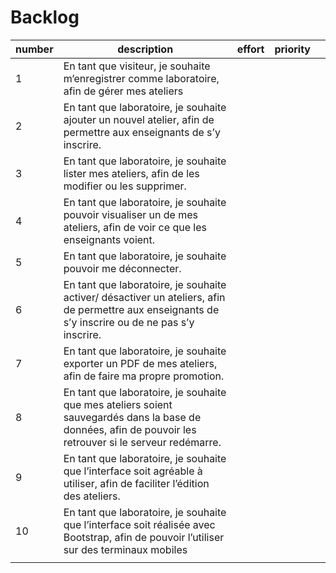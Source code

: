 * Backlog

| number | description                                                                                                                                              | effort | priority |   |
|--------+----------------------------------------------------------------------------------------------------------------------------------------------------------+--------+----------+---|
|      1 | En tant que visiteur, je souhaite m’enregistrer comme laboratoire, afin de gérer mes ateliers                                                            |        |          |   |
|      2 | En tant que laboratoire, je souhaite ajouter un nouvel atelier, afin de permettre aux enseignants de s’y inscrire.                                       |        |          |   |
|      3 | En tant que laboratoire, je souhaite lister mes ateliers, afin de les modifier ou les supprimer.                                                         |        |          |   |
|      4 | En tant que laboratoire, je souhaite pouvoir visualiser un de mes ateliers, afin de voir ce que les enseignants voient.                                  |        |          |   |
|      5 | En tant que laboratoire, je souhaite pouvoir me déconnecter.                                                                                             |        |          |   |
|      6 | En tant que laboratoire, je souhaite activer/ désactiver un ateliers, afin de permettre aux enseignants de s’y inscrire ou de ne pas s’y inscrire.       |        |          |   |
|      7 | En tant que laboratoire, je souhaite exporter un PDF de mes ateliers, afin de faire ma propre promotion.                                                 |        |          |   |
|      8 | En tant que laboratoire, je souhaite que mes ateliers soient sauvegardés dans la base de données, afin de pouvoir les retrouver si le serveur redémarre. |        |          |   |
|      9 | En tant que laboratoire, je souhaite que l’interface soit agréable à utiliser, afin de faciliter l’édition des ateliers.                                 |        |          |   |
|     10 | En tant que laboratoire, je souhaite que l’interface soit réalisée avec Bootstrap, afin de pouvoir l’utiliser sur des terminaux mobiles                  |        |          |   |
|        |                                                                                                                                                          |        |          |   |
